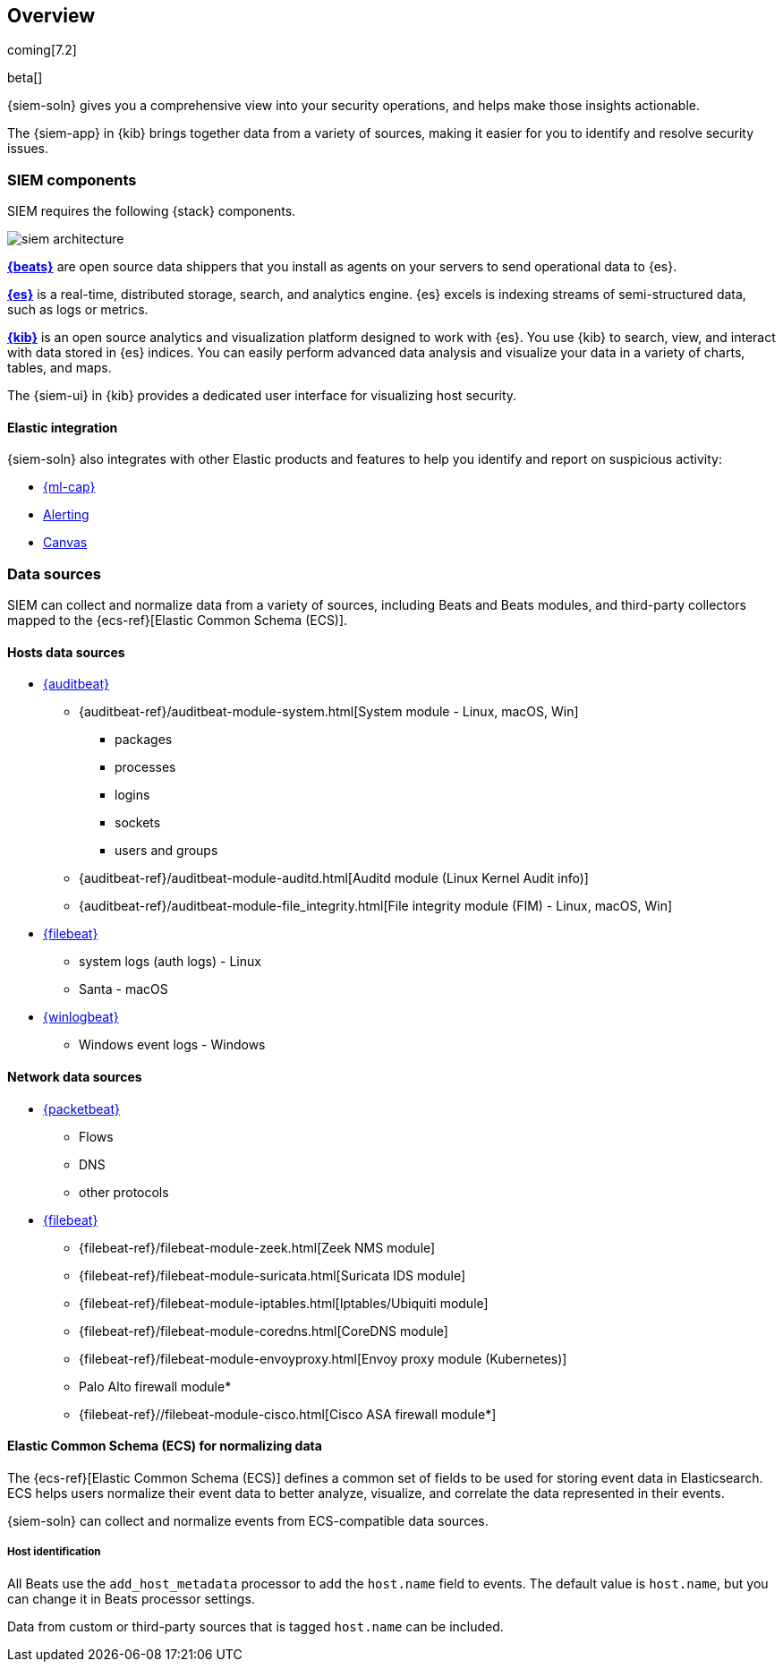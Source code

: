 [[siem-overview]]
[role="xpack"]
== Overview

coming[7.2]

beta[]

{siem-soln} gives you a comprehensive view into your security operations,
and helps make those insights actionable.

The {siem-app} in {kib} brings together data from a variety of sources, making it easier
for you to identify and resolve security issues.

[float]
[[siem-components]]
=== SIEM components

SIEM requires the following {stack} components.

image::images/siem-architecture.png[]

*https://www.elastic.co/products/beats[{beats}]* are open source data
shippers that you install as agents on your servers to send operational data to
{es}. 

*https://www.elastic.co/products/elasticsearch[{es}]* is a real-time,
distributed storage, search, and analytics engine. {es} excels is indexing
streams of semi-structured data, such as logs or metrics.

*https://www.elastic.co/products/kibana[{kib}]* is an open source analytics and
visualization platform designed to work with {es}. You use {kib} to search,
view, and interact with data stored in {es} indices. You can easily perform
advanced data analysis and visualize your data in a variety of charts, tables,
and maps.

The {siem-ui} in {kib} provides a dedicated user interface for visualizing host security.

[float]
[[siem-integration]]
==== Elastic integration

{siem-soln} also integrates with other Elastic products and features to help you
identify and report on suspicious activity:

* https://www.elastic.co/products/stack/machine-learning[{ml-cap}] 
* https://www.elastic.co/products/stack/alerting[Alerting]
* https://www.elastic.co/products/stack/canvas[Canvas]

[float]
[[data-sources]]
=== Data sources

SIEM can collect and normalize data from a variety of sources, including Beats
and Beats modules, and third-party collectors mapped to the {ecs-ref}[Elastic
Common Schema (ECS)]. 

[float]
[[hosts-data-sources]]
==== Hosts data sources

* https://www.elastic.co/products/beats/auditbeat[{auditbeat}]
** {auditbeat-ref}/auditbeat-module-system.html[System module  - Linux, macOS, Win]
*** packages
*** processes
*** logins
*** sockets
*** users and groups
** {auditbeat-ref}/auditbeat-module-auditd.html[Auditd module (Linux Kernel Audit info)]
** {auditbeat-ref}/auditbeat-module-file_integrity.html[File integrity module (FIM) - Linux, macOS, Win]
* https://www.elastic.co/products/beats/filebeat[{filebeat}] 
** system logs (auth logs) - Linux
** Santa - macOS
* https://www.elastic.co/products/beats/winlogbeat[{winlogbeat}]
** Windows event logs - Windows

[float]
[[network-data-sources]]
==== Network data sources

* https://www.elastic.co/products/beats/packetbeat[{packetbeat}]
** Flows
** DNS
** other protocols
* https://www.elastic.co/products/beats/filebeat[{filebeat}]
** {filebeat-ref}/filebeat-module-zeek.html[Zeek NMS module]
** {filebeat-ref}/filebeat-module-suricata.html[Suricata IDS module]
** {filebeat-ref}/filebeat-module-iptables.html[Iptables/Ubiquiti module]
** {filebeat-ref}/filebeat-module-coredns.html[CoreDNS module]
** {filebeat-ref}/filebeat-module-envoyproxy.html[Envoy proxy module (Kubernetes)]
** Palo Alto firewall module*
//** {filebeat-ref}/filebeat-module-panw.html[Palo Alto firewall module]
** {filebeat-ref}//filebeat-module-cisco.html[Cisco ASA firewall module*]

// Palo Alto link target currently missing in 7.x:  {filebeat-ref}/filebeat-module-panw.html[Palo Alto firewall module]
// https://github.com/elastic/beats/blob/7.x/filebeat/docs/modules/panw.asciidoc


[float]
[[ecs]]
==== Elastic Common Schema (ECS) for normalizing data

The {ecs-ref}[Elastic Common Schema (ECS)] defines a common set of fields to be used for
storing event data in Elasticsearch. ECS helps users normalize their event data
to better analyze, visualize, and correlate the data represented in their
events. 

{siem-soln} can collect and normalize events from ECS-compatible data sources.

[float]
[[host_id]]
===== Host identification
All Beats use the `add_host_metadata` processor to add the `host.name` field to
events. The default value is `host.name`, but you can change it in Beats
processor settings.

Data from custom or third-party sources that is tagged `host.name` can be included.

